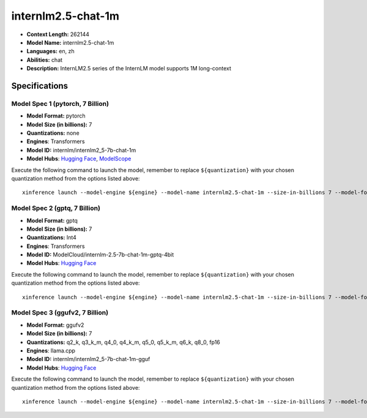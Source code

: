 .. _models_llm_internlm2.5-chat-1m:

========================================
internlm2.5-chat-1m
========================================

- **Context Length:** 262144
- **Model Name:** internlm2.5-chat-1m
- **Languages:** en, zh
- **Abilities:** chat
- **Description:** InternLM2.5 series of the InternLM model supports 1M long-context

Specifications
^^^^^^^^^^^^^^


Model Spec 1 (pytorch, 7 Billion)
++++++++++++++++++++++++++++++++++++++++

- **Model Format:** pytorch
- **Model Size (in billions):** 7
- **Quantizations:** none
- **Engines**: Transformers
- **Model ID:** internlm/internlm2_5-7b-chat-1m
- **Model Hubs**:  `Hugging Face <https://huggingface.co/internlm/internlm2_5-7b-chat-1m>`__, `ModelScope <https://modelscope.cn/models/Shanghai_AI_Laboratory/internlm2_5-7b-chat-1m>`__

Execute the following command to launch the model, remember to replace ``${quantization}`` with your
chosen quantization method from the options listed above::

   xinference launch --model-engine ${engine} --model-name internlm2.5-chat-1m --size-in-billions 7 --model-format pytorch --quantization ${quantization}


Model Spec 2 (gptq, 7 Billion)
++++++++++++++++++++++++++++++++++++++++

- **Model Format:** gptq
- **Model Size (in billions):** 7
- **Quantizations:** Int4
- **Engines**: Transformers
- **Model ID:** ModelCloud/internlm-2.5-7b-chat-1m-gptq-4bit
- **Model Hubs**:  `Hugging Face <https://huggingface.co/ModelCloud/internlm-2.5-7b-chat-1m-gptq-4bit>`__

Execute the following command to launch the model, remember to replace ``${quantization}`` with your
chosen quantization method from the options listed above::

   xinference launch --model-engine ${engine} --model-name internlm2.5-chat-1m --size-in-billions 7 --model-format gptq --quantization ${quantization}


Model Spec 3 (ggufv2, 7 Billion)
++++++++++++++++++++++++++++++++++++++++

- **Model Format:** ggufv2
- **Model Size (in billions):** 7
- **Quantizations:** q2_k, q3_k_m, q4_0, q4_k_m, q5_0, q5_k_m, q6_k, q8_0, fp16
- **Engines**: llama.cpp
- **Model ID:** internlm/internlm2_5-7b-chat-1m-gguf
- **Model Hubs**:  `Hugging Face <https://huggingface.co/internlm/internlm2_5-7b-chat-1m-gguf>`__

Execute the following command to launch the model, remember to replace ``${quantization}`` with your
chosen quantization method from the options listed above::

   xinference launch --model-engine ${engine} --model-name internlm2.5-chat-1m --size-in-billions 7 --model-format ggufv2 --quantization ${quantization}

